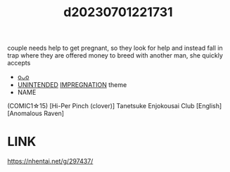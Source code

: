 :PROPERTIES:
:ID:       57e0ec26-4e56-4f5f-bd4b-2bb00d3936e6
:END:
#+title: d20230701221731
#+filetags: :20230701221731:ntronary:
couple needs help to get pregnant, so they look for help and instead fall in trap where they are offered money to breed with another man, she quickly accepts
- [[id:77ade1ea-21e0-43f7-871e-9b0ffb8dd5b6][oᴗo]]
- [[id:8b85c9b0-563c-44da-81a9-0bf464d143f5][UNINTENDED]] [[id:8db026ff-ee59-46b7-9f2b-ae5e27a8fd12][IMPREGNATION]] theme
- NAME
(COMIC1☆15) [Hi-Per Pinch (clover)] Tanetsuke Enjokousai Club [English] [Anomalous Raven]
* LINK
https://nhentai.net/g/297437/
